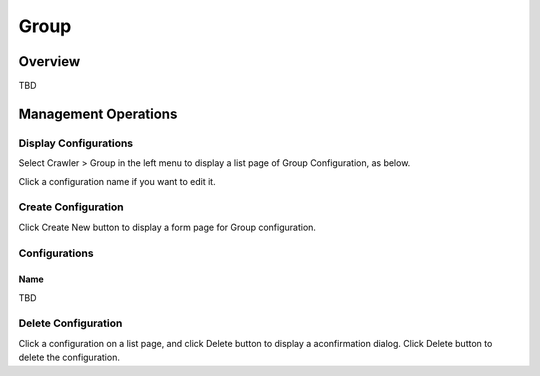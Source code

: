 =====
Group
=====

Overview
========

TBD

Management Operations
=====================

Display Configurations
----------------------

Select Crawler > Group in the left menu to display a list page of Group Configuration, as below.

|image0|

Click a configuration name if you want to edit it.

Create Configuration
--------------------

Click Create New button to display a form page for Group configuration.

|image1|

Configurations
--------------

Name
::::

TBD

Delete Configuration
--------------------

Click a configuration on a list page, and click Delete button to display a aconfirmation dialog.
Click Delete button to delete the configuration.

.. |image0| image:: ../../../resources/images/en/10.0/admin/group-1.png
.. |image1| image:: ../../../resources/images/en/10.0/admin/group-2.png
